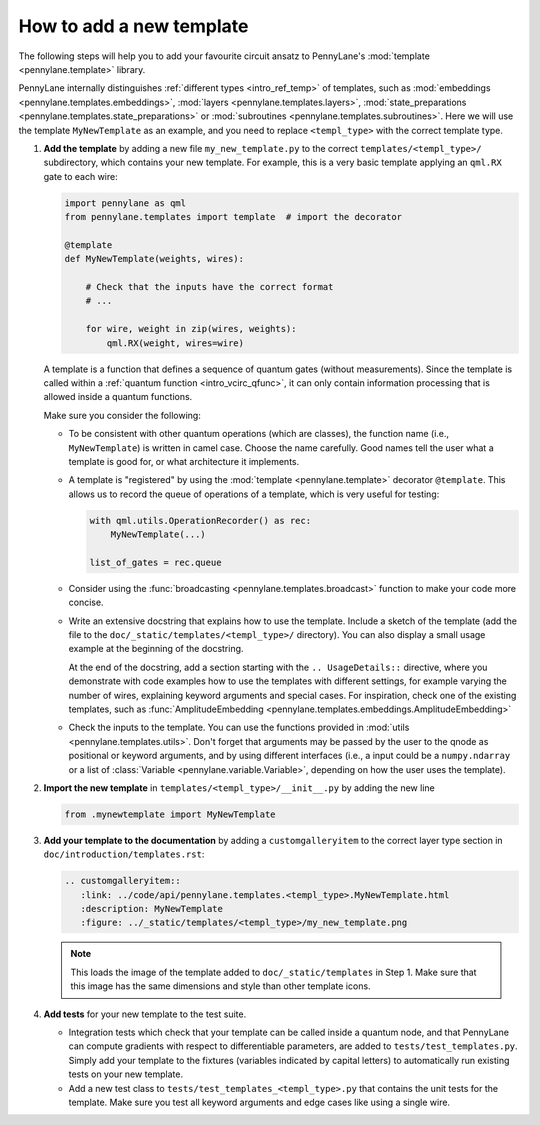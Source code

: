 How to add a new template
-------------------------

The following steps will help you to add your favourite circuit ansatz to
PennyLane's :mod:`template <pennylane.template>` library.

PennyLane internally distinguishes :ref:`different types <intro_ref_temp>` of templates, such as
:mod:`embeddings <pennylane.templates.embeddings>`, :mod:`layers <pennylane.templates.layers>`,
:mod:`state_preparations <pennylane.templates.state_preparations>` or
:mod:`subroutines <pennylane.templates.subroutines>`.
Here we will use the template ``MyNewTemplate`` as an example, and you need to replace ``<templ_type>`` with the
correct template type.

1. **Add the template** by adding a new file ``my_new_template.py`` to the correct ``templates/<templ_type>/``
   subdirectory, which contains your new template. For example, this is a very basic template applying an ``qml.RX``
   gate to each wire:

   .. code-block:: python

        import pennylane as qml
        from pennylane.templates import template  # import the decorator

        @template
        def MyNewTemplate(weights, wires):

            # Check that the inputs have the correct format
            # ...

            for wire, weight in zip(wires, weights):
                qml.RX(weight, wires=wire)

   A template is a function that defines a sequence of quantum gates (without measurements).
   Since the template is called within a :ref:`quantum function <intro_vcirc_qfunc>`,
   it can only contain information processing that is allowed
   inside a quantum functions.

   Make sure you consider the following:

   * To be consistent with other quantum operations (which are classes), the function name (i.e., ``MyNewTemplate``) is
     written in camel case. Choose the name carefully. Good names tell the user what a template is good for, or what architecture
     it implements.

   * A template is "registered" by using the :mod:`template <pennylane.template>` decorator ``@template``.
     This allows us to record the queue of operations of a template, which is very useful for testing:

     .. code-block:: python

        with qml.utils.OperationRecorder() as rec:
            MyNewTemplate(...)

        list_of_gates = rec.queue

   * Consider using the :func:`broadcasting <pennylane.templates.broadcast>` function to make your code more concise.

   * Write an extensive docstring that explains how to use the template. Include a sketch of the template (add the
     file to the ``doc/_static/templates/<templ_type>/`` directory). You can also display a small usage example
     at the beginning of the docstring.

     At the end of the docstring, add a section starting with the ``.. UsageDetails::`` directive,
     where you demonstrate with code examples how to use the templates with different
     settings, for example varying the number of wires, explaining keyword arguments and special cases.
     For inspiration, check one of the existing templates, such as
     :func:`AmplitudeEmbedding <pennylane.templates.embeddings.AmplitudeEmbedding>`

   * Check the inputs to the template. You can use the functions provided in :mod:`utils <pennylane.templates.utils>`.
     Don't forget that arguments may be passed by the user to the qnode as positional or keyword arguments, and
     by using different interfaces (i.e., a input could be a ``numpy.ndarray`` or a list of
     :class:`Variable <pennylane.variable.Variable>`, depending on how the user uses the template).

2. **Import the new template** in ``templates/<templ_type>/__init__.py`` by adding the new line

   .. code-block:: python

        from .mynewtemplate import MyNewTemplate

3. **Add your template to the documentation** by adding a ``customgalleryitem`` to the correct layer type section in
   ``doc/introduction/templates.rst``:

   .. code-block::

     .. customgalleryitem::
        :link: ../code/api/pennylane.templates.<templ_type>.MyNewTemplate.html
        :description: MyNewTemplate
        :figure: ../_static/templates/<templ_type>/my_new_template.png

   .. note::

      This loads the image of the template added to ``doc/_static/templates`` in Step 1. Make sure that
      this image has the same dimensions and style than other template icons.

4. **Add tests** for your new template to the test suite.

   * Integration tests which check that your template can be called inside a quantum node, and that PennyLane can
     compute gradients with respect to differentiable parameters, are added to ``tests/test_templates.py``.
     Simply add your template to the fixtures (variables indicated by capital letters) to automatically
     run existing tests on your new template.

   * Add a new test class to ``tests/test_templates_<templ_type>.py`` that contains the unit tests for the template.
     Make sure you test all keyword arguments and edge cases like using a single wire.
